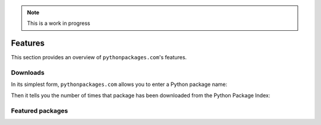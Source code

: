 .. Note:: This is a work in progress

Features
========

This section provides an overview of ``pythonpackages.com``'s features.

Downloads
---------

In its simplest form, ``pythonpackages.com`` allows you to enter a Python
package name: 

.. image:: https://github.com/aclark4life/pythonpackages-docs/raw/master/features01.png

Then it tells you the number of times that package has been downloaded from
the Python Package Index:

.. image:: https://github.com/aclark4life/pythonpackages-docs/raw/master/features02.png

.. _`package featuring system`:

Featured packages
-----------------
